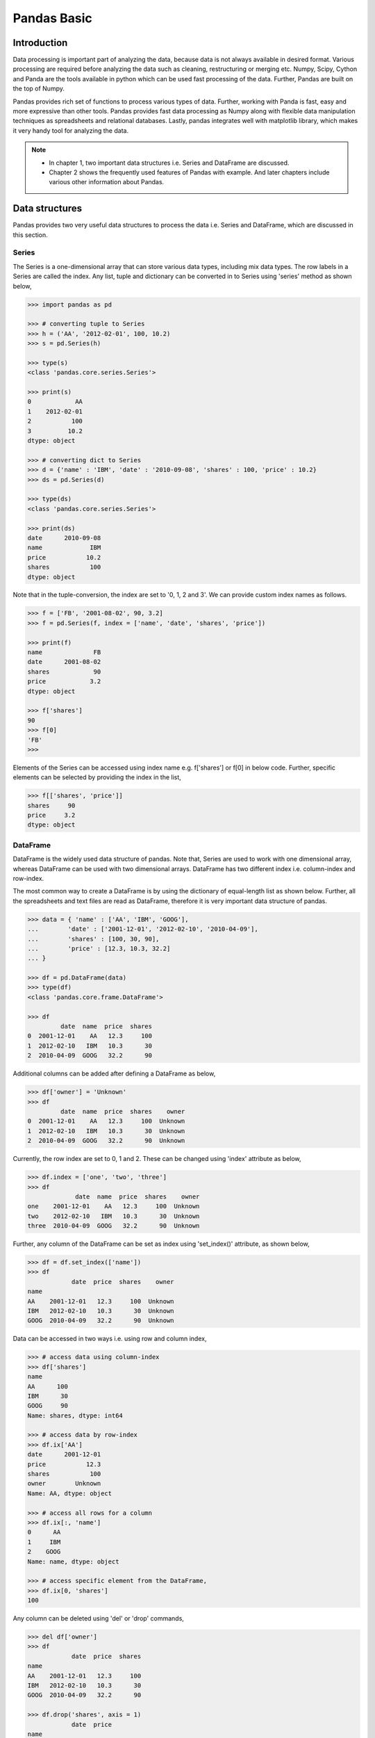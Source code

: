Pandas Basic
============

Introduction
------------

Data processing is important part of analyzing the data, because data is not always available in desired format. Various processing are required before analyzing the data such as cleaning, restructuring or merging etc. Numpy, Scipy, Cython and Panda are the tools available in python which can be used fast processing of the data. Further, Pandas are built on the top of Numpy. 

Pandas provides rich set of functions to process various types of data. Further, working with Panda is fast, easy and more expressive than other tools. Pandas provides fast data processing as Numpy along with flexible data manipulation techniques as spreadsheets and relational databases. Lastly, pandas integrates well with matplotlib library, which makes it very handy tool for analyzing the data. 


.. note::

    * In chapter 1, two important data structures i.e. Series and DataFrame are discussed. 
    * Chapter 2 shows the frequently used features of Pandas with example. And later chapters include various other information about Pandas.


Data structures
---------------

Pandas provides two very useful data structures to process the data i.e. Series and DataFrame, which are discussed in this section. 

Series
^^^^^^

The Series is a one-dimensional array that can store various data types, including mix data types. The row labels in a Series are called the index. Any list, tuple and dictionary can be converted in to Series using 'series' method as shown below, 

.. code-block:: python

    >>> import pandas as pd 

    >>> # converting tuple to Series
    >>> h = ('AA', '2012-02-01', 100, 10.2) 
    >>> s = pd.Series(h) 

    >>> type(s) 
    <class 'pandas.core.series.Series'>

    >>> print(s) 
    0            AA
    1    2012-02-01
    2           100
    3          10.2
    dtype: object

    >>> # converting dict to Series
    >>> d = {'name' : 'IBM', 'date' : '2010-09-08', 'shares' : 100, 'price' : 10.2} 
    >>> ds = pd.Series(d) 

    >>> type(ds) 
    <class 'pandas.core.series.Series'>

    >>> print(ds) 
    date      2010-09-08
    name             IBM
    price           10.2
    shares           100
    dtype: object

    
Note that in the tuple-conversion, the index are set to '0, 1, 2 and 3'. We can provide custom index names as follows. 


.. code-block:: python

    >>> f = ['FB', '2001-08-02', 90, 3.2] 
    >>> f = pd.Series(f, index = ['name', 'date', 'shares', 'price'])

    >>> print(f) 
    name              FB
    date      2001-08-02
    shares            90
    price            3.2
    dtype: object

    >>> f['shares'] 
    90
    >>> f[0] 
    'FB'
    >>>

Elements of the Series can be accessed using index name e.g. f['shares'] or f[0] in below code. Further, specific elements can be selected by providing the index in the list,  

.. code-block:: python

    >>> f[['shares', 'price']]
    shares     90
    price     3.2
    dtype: object

    
DataFrame
^^^^^^^^^

DataFrame is the widely used data structure of pandas. Note that, Series are used to work with one dimensional array, whereas DataFrame can be used with two dimensional arrays. DataFrame has two different index i.e. column-index and row-index.

The most common way to create a DataFrame is by using the dictionary of equal-length list as shown below. Further, all the spreadsheets and text files are read as DataFrame, therefore it is very important data structure of pandas. 

.. code-block:: python

    >>> data = { 'name' : ['AA', 'IBM', 'GOOG'],  
    ...        'date' : ['2001-12-01', '2012-02-10', '2010-04-09'], 
    ...        'shares' : [100, 30, 90],  
    ...        'price' : [12.3, 10.3, 32.2] 
    ... } 

    >>> df = pd.DataFrame(data) 
    >>> type(df) 
    <class 'pandas.core.frame.DataFrame'>

    >>> df 
             date  name  price  shares
    0  2001-12-01    AA   12.3     100
    1  2012-02-10   IBM   10.3      30
    2  2010-04-09  GOOG   32.2      90

Additional columns can be added after defining a DataFrame as below, 

.. code-block:: python

    >>> df['owner'] = 'Unknown' 
    >>> df 
             date  name  price  shares    owner
    0  2001-12-01    AA   12.3     100  Unknown
    1  2012-02-10   IBM   10.3      30  Unknown
    2  2010-04-09  GOOG   32.2      90  Unknown

Currently, the row index are set to 0, 1 and 2. These can be changed using 'index' attribute as below, 

.. code-block:: python

    >>> df.index = ['one', 'two', 'three'] 
    >>> df 
                 date  name  price  shares    owner
    one    2001-12-01    AA   12.3     100  Unknown
    two    2012-02-10   IBM   10.3      30  Unknown
    three  2010-04-09  GOOG   32.2      90  Unknown

Further, any column of the DataFrame can be set as index using 'set_index()' attribute, as shown below, 

.. code-block:: python

    >>> df = df.set_index(['name'])
    >>> df 
                date  price  shares    owner
    name                                    
    AA    2001-12-01   12.3     100  Unknown
    IBM   2012-02-10   10.3      30  Unknown
    GOOG  2010-04-09   32.2      90  Unknown

Data can be accessed in two ways i.e. using row and column index, 

.. code-block:: python

    >>> # access data using column-index
    >>> df['shares'] 
    name
    AA      100
    IBM      30
    GOOG     90
    Name: shares, dtype: int64

    >>> # access data by row-index
    >>> df.ix['AA'] 
    date      2001-12-01
    price           12.3
    shares           100
    owner        Unknown
    Name: AA, dtype: object

    >>> # access all rows for a column
    >>> df.ix[:, 'name']
    0      AA
    1     IBM
    2    GOOG
    Name: name, dtype: object

    >>> # access specific element from the DataFrame, 
    >>> df.ix[0, 'shares']
    100

Any column can be deleted using 'del' or 'drop' commands, 

.. code-block:: python

    >>> del df['owner']
    >>> df 
                date  price  shares
    name                           
    AA    2001-12-01   12.3     100
    IBM   2012-02-10   10.3      30
    GOOG  2010-04-09   32.2      90
    
    >>> df.drop('shares', axis = 1) 
                date  price
    name                   
    AA    2001-12-01   12.3
    IBM   2012-02-10   10.3
    GOOG  2010-04-09   32.2

